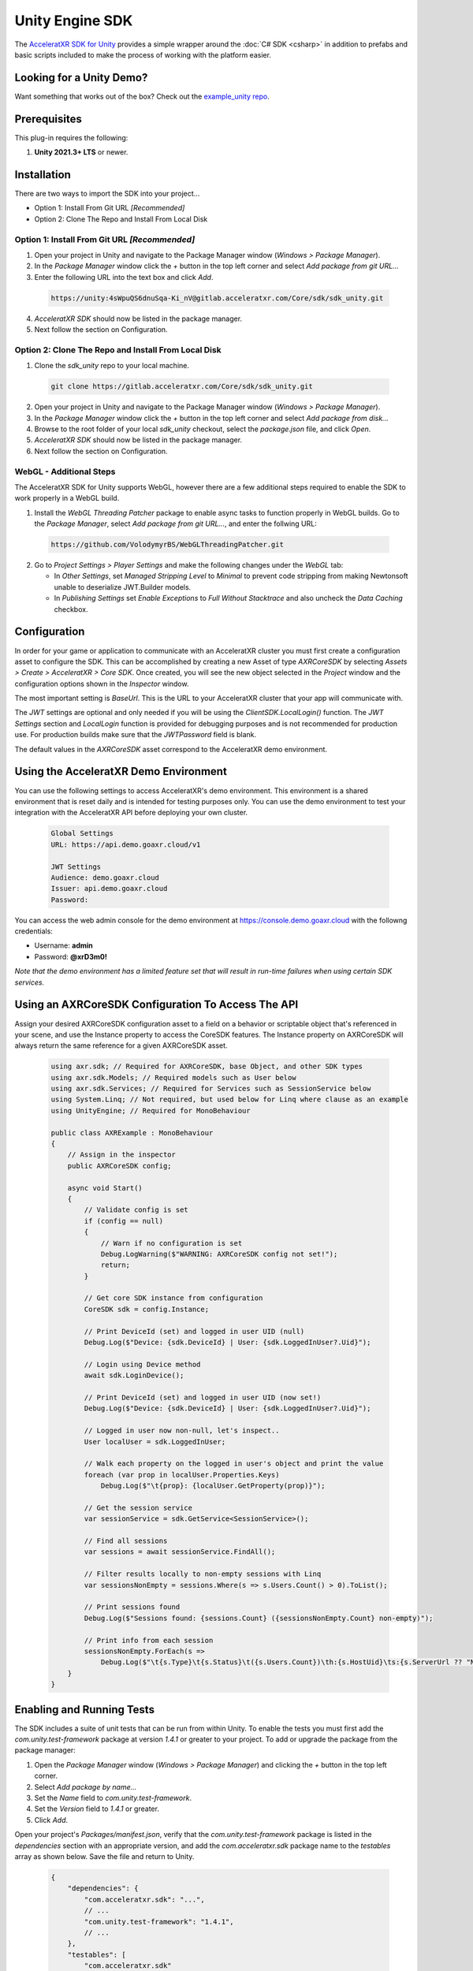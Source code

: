 ================
Unity Engine SDK
================

The `AcceleratXR SDK for Unity <https://gitlab.acceleratxr.com/Core/sdk/sdk_unity/>`__ provides
a simple wrapper around the :doc:`C# SDK <csharp>` in addition to prefabs and basic scripts
included to make the process of working with the platform easier.

Looking for a Unity Demo?
========================= 

Want something that works out of the box? Check out the `example_unity repo <https://gitlab.acceleratxr.com/Core/samples/example_unity>`__.

Prerequisites
=============

This plug-in requires the following:

1. **Unity 2021.3+ LTS** or newer.

Installation
============

There are two ways to import the SDK into your project...

* Option 1: Install From Git URL *[Recommended]*
* Option 2: Clone The Repo and Install From Local Disk

Option 1: Install From Git URL *[Recommended]*
~~~~~~~~~~~~~~~~~~~~~~~~~~~~~~~~~~~~~~~~~~~~~~

1. Open your project in Unity and navigate to the Package Manager window (`Windows > Package Manager`).
2. In the `Package Manager` window click the `+` button in the top left corner and select `Add package from git URL...`
3. Enter the following URL into the text box and click `Add`.

  .. code-block:: text
   
    https://unity:4sWpuQS6dnuSqa-Ki_nV@gitlab.acceleratxr.com/Core/sdk/sdk_unity.git

4. *AcceleratXR SDK* should now be listed in the package manager.
5. Next follow the section on Configuration.

Option 2: Clone The Repo and Install From Local Disk
~~~~~~~~~~~~~~~~~~~~~~~~~~~~~~~~~~~~~~~~~~~~~~~~~~~~

1. Clone the `sdk_unity` repo to your local machine.

  .. code-block:: text
  
    git clone https://gitlab.acceleratxr.com/Core/sdk/sdk_unity.git

2. Open your project in Unity and navigate to the Package Manager window (`Windows > Package Manager`).
3. In the `Package Manager` window click the `+` button in the top left corner and select `Add package from disk...`
4. Browse to the root folder of your local `sdk_unity` checkout, select the `package.json` file, and click `Open`.
5. *AcceleratXR SDK* should now be listed in the package manager.
6. Next follow the section on Configuration.

WebGL - Additional Steps
~~~~~~~~~~~~~~~~~~~~~~~~~~~~~~~~

The AcceleratXR SDK for Unity supports WebGL, however there are a few additional steps required to enable the SDK to work properly in a WebGL build.

1. Install the `WebGL Threading Patcher` package to enable async tasks to function properly in WebGL builds. Go to the `Package Manager`, select `Add package from git URL...`, and enter the follwing URL:
  
  .. code-block:: text

    https://github.com/VolodymyrBS/WebGLThreadingPatcher.git

2. Go to `Project Settings > Player Settings` and make the following changes under the `WebGL` tab:

   -  In `Other Settings`, set `Managed Stripping Level` to `Minimal` to prevent code stripping from making Newtonsoft unable to deserialize JWT.Builder models.
   -  In `Publishing Settings` set `Enable Exceptions` to `Full Without Stacktrace` and also uncheck the `Data Caching` checkbox.

Configuration
=============

In order for your game or application to communicate with an AcceleratXR cluster you must first create a configuration asset to configure the SDK. This can be accomplished by creating a new Asset of type `AXRCoreSDK` by selecting `Assets > Create > AcceleratXR > Core SDK`. Once created, you will see the new object selected in the `Project` window and the configuration options shown in the `Inspector` window.

The most important setting is *BaseUrl*. This is the URL to your AcceleratXR cluster that your app will communicate with.

The *JWT* settings are optional and only needed if you will be using the `ClientSDK.LocalLogin()` function. The *JWT Settings* section and `LocalLogin` function is provided for debugging purposes and is not recommended for production use. For production builds make sure that the *JWTPassword* field is blank.

The default values in the `AXRCoreSDK` asset correspond to the AcceleratXR demo environment.

Using the AcceleratXR Demo Environment
======================================

You can use the following settings to access AcceleratXR's demo environment. This environment is a shared environment that is reset daily and is intended for testing purposes only. You can use the demo environment to test your integration with the AcceleratXR API before deploying your own cluster.

  .. code-block:: text

    Global Settings
    URL: https://api.demo.goaxr.cloud/v1

    JWT Settings
    Audience: demo.goaxr.cloud
    Issuer: api.demo.goaxr.cloud
    Password:

You can access the web admin console for the demo environment at `https://console.demo.goaxr.cloud <https://console.demo.goaxr.cloud>`__ with the followng credentials:

- Username: **admin**
 
- Password: **@xrD3m0!**


*Note that the demo environment has a limited feature set that will result in
run-time failures when using certain SDK services.*

Using an AXRCoreSDK Configuration To Access The API
===================================================

Assign your desired AXRCoreSDK configuration asset to a field on a behavior or scriptable object that's referenced in your scene, and use the Instance property to access the CoreSDK features. The Instance property on AXRCoreSDK will always return the same reference for a given AXRCoreSDK asset.

  .. code-block:: csharp

    using axr.sdk; // Required for AXRCoreSDK, base Object, and other SDK types
    using axr.sdk.Models; // Required models such as User below
    using axr.sdk.Services; // Required for Services such as SessionService below
    using System.Linq; // Not required, but used below for Linq where clause as an example
    using UnityEngine; // Required for MonoBehaviour

    public class AXRExample : MonoBehaviour
    {
        // Assign in the inspector
        public AXRCoreSDK config;

        async void Start()
        {
            // Validate config is set
            if (config == null)
            {
                // Warn if no configuration is set
                Debug.LogWarning($"WARNING: AXRCoreSDK config not set!");
                return;
            }

            // Get core SDK instance from configuration
            CoreSDK sdk = config.Instance;

            // Print DeviceId (set) and logged in user UID (null)
            Debug.Log($"Device: {sdk.DeviceId} | User: {sdk.LoggedInUser?.Uid}");

            // Login using Device method
            await sdk.LoginDevice();

            // Print DeviceId (set) and logged in user UID (now set!)
            Debug.Log($"Device: {sdk.DeviceId} | User: {sdk.LoggedInUser?.Uid}");

            // Logged in user now non-null, let's inspect..
            User localUser = sdk.LoggedInUser;

            // Walk each property on the logged in user's object and print the value
            foreach (var prop in localUser.Properties.Keys)
                Debug.Log($"\t{prop}: {localUser.GetProperty(prop)}");

            // Get the session service
            var sessionService = sdk.GetService<SessionService>();

            // Find all sessions
            var sessions = await sessionService.FindAll();

            // Filter results locally to non-empty sessions with Linq
            var sessionsNonEmpty = sessions.Where(s => s.Users.Count() > 0).ToList();

            // Print sessions found
            Debug.Log($"Sessions found: {sessions.Count} ({sessionsNonEmpty.Count} non-empty)");

            // Print info from each session
            sessionsNonEmpty.ForEach(s =>
                Debug.Log($"\t{s.Type}\t{s.Status}\t({s.Users.Count})\th:{s.HostUid}\ts:{s.ServerUrl ?? "NONE"}"));
        }
    }

Enabling and Running Tests
==========================

The SDK includes a suite of unit tests that can be run from within Unity. To enable the tests you must first add the `com.unity.test-framework` package at version `1.4.1` or greater to your project. To add or upgrade the package from the package manager:

#. Open the `Package Manager` window (`Windows > Package Manager`) and clicking the `+` button in the top left corner.
#. Select *Add package by name...*
#. Set the `Name` field to *com.unity.test-framework*.
#. Set the `Version` field to *1.4.1* or greater.
#. Click `Add`.

Open your project's `Packages/manifest.json`, verify that the `com.unity.test-framework` package is listed in the `dependencies` section with an appropriate version, and add the `com.acceleratxr.sdk` package name to the `testables` array as shown below. Save the file and return to Unity.

  .. code-block:: json

    {
        "dependencies": {
            "com.acceleratxr.sdk": "...",
            // ...
            "com.unity.test-framework": "1.4.1",
            // ...
        },
        "testables": [
            "com.acceleratxr.sdk"
        ]
    }


*Note that the `com.unity.test-framework` package may be installed by default at a lower version, please make sure you verify the version number and upgrade if necessary or the tests will not run properly.*

Once the `com.acceleratxr.sdk` package has been added to the `testables` list, you can open the `Test Runner` window (`Windows > General > Test Runner`) and run the tests from the package by clicking the `Run All` button at the bottom right of the window, or by double-clicking on a particular test or group.

You can right click any test and select `Open Source Code` to load the test code in your IDE, where you can sample from various use cases or debug any integration issues you might be experiencing.
